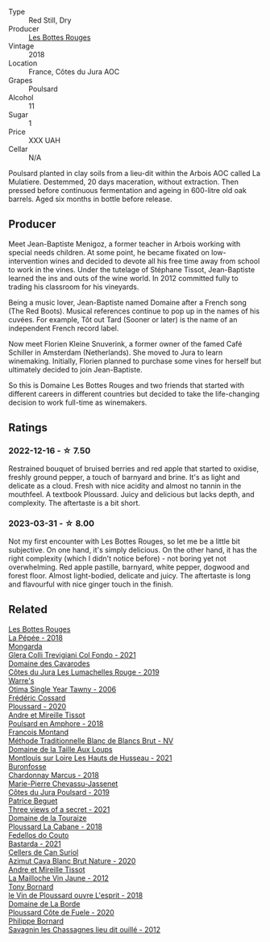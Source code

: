 #+attr_html: :class wine-main-image
[[file:/images/3e/07d3ab-d122-4eee-94dd-0770a526125b/2022-12-17-11-07-55-CC5ADD1A-A472-4573-B92C-3C13E05A8E48-1-102-o@512.webp]]

- Type :: Red Still, Dry
- Producer :: [[barberry:/producers/ff12da2b-6418-4827-b680-d48bc77709b6][Les Bottes Rouges]]
- Vintage :: 2018
- Location :: France, Côtes du Jura AOC
- Grapes :: Poulsard
- Alcohol :: 11
- Sugar :: 1
- Price :: XXX UAH
- Cellar :: N/A

Poulsard planted in clay soils from a lieu-dit within the Arbois AOC called La Mulatiere. Destemmed, 20 days maceration, without extraction. Then pressed before continuous fermentation and ageing in 600-litre old oak barrels. Aged six months in bottle before release.

** Producer

Meet Jean-Baptiste Menigoz, a former teacher in Arbois working with special needs children. At some point, he became fixated on low-intervention wines and decided to devote all his free time away from school to work in the vines. Under the tutelage of Stéphane Tissot, Jean-Baptiste learned the ins and outs of the wine world. In 2012 committed fully to trading his classroom for his vineyards.

Being a music lover, Jean-Baptiste named Domaine after a French song (The Red Boots). Musical references continue to pop up in the names of his cuvées. For example, Tôt out Tard (Sooner or later) is the name of an independent French record label.

Now meet Florien Kleine Snuverink, a former owner of the famed Café Schiller in Amsterdam (Netherlands). She moved to Jura to learn winemaking. Initially, Florien planned to purchase some vines for herself but ultimately decided to join Jean-Baptiste.

So this is Domaine Les Bottes Rouges and two friends that started with different careers in different countries but decided to take the life-changing decision to work full-time as winemakers.

** Ratings

*** 2022-12-16 - ☆ 7.50

Restrained bouquet of bruised berries and red apple that started to oxidise, freshly ground pepper, a touch of barnyard and brine. It's as light and delicate as a cloud. Fresh with nice acidity and almost no tannin in the mouthfeel. A textbook Ploussard. Juicy and delicious but lacks depth, and complexity. The aftertaste is a bit short.

*** 2023-03-31 - ☆ 8.00

Not my first encounter with Les Bottes Rouges, so let me be a little bit subjective. On one hand, it's simply delicious. On the other hand, it has the right complexity (which I didn't notice before) - not boring yet not overwhelming. Red apple pastille, barnyard, white pepper, dogwood and forest floor. Almost light-bodied, delicate and juicy. The aftertaste is long and flavourful with nice ginger touch in the finish.

** Related

#+begin_export html
<div class="flex-container">
  <a class="flex-item flex-item-left" href="/wines/a7426870-7f6d-41c1-bb8b-fa00a3a344f6.html">
    <img class="flex-bottle" src="/images/a7/426870-7f6d-41c1-bb8b-fa00a3a344f6/2023-04-07-15-54-44-824E7E2A-8550-4804-AF36-8C18AEC60B6A-1-105-c@512.webp"></img>
    <section class="h">Les Bottes Rouges</section>
    <section class="h text-bolder">La Pépée - 2018</section>
  </a>

  <a class="flex-item flex-item-right" href="/wines/0800b46f-7338-416b-b827-3bfb071e1238.html">
    <img class="flex-bottle" src="/images/08/00b46f-7338-416b-b827-3bfb071e1238/2023-04-01-09-58-09-9E85DC50-DA9C-482C-B4E8-3BF49562BBD9-1-105-c@512.webp"></img>
    <section class="h">Mongarda</section>
    <section class="h text-bolder">Glera Colli Trevigiani Col Fondo - 2021</section>
  </a>

  <a class="flex-item flex-item-left" href="/wines/0e00caf9-100e-4789-a9aa-dbe00f82d8af.html">
    <img class="flex-bottle" src="/images/0e/00caf9-100e-4789-a9aa-dbe00f82d8af/2022-12-17-11-15-46-24FF6E81-657F-4849-B873-1B9ADCF4244E-1-102-o@512.webp"></img>
    <section class="h">Domaine des Cavarodes</section>
    <section class="h text-bolder">Côtes du Jura Les Lumachelles Rouge - 2019</section>
  </a>

  <a class="flex-item flex-item-right" href="/wines/15645e48-cc87-4136-b9f7-bff28f7b74e1.html">
    <img class="flex-bottle" src="/images/15/645e48-cc87-4136-b9f7-bff28f7b74e1/2023-04-01-10-20-28-CF9B054A-2A6E-4C33-82F5-FA3A410C8303-1-105-c@512.webp"></img>
    <section class="h">Warre's</section>
    <section class="h text-bolder">Otima Single Year Tawny - 2006</section>
  </a>

  <a class="flex-item flex-item-left" href="/wines/45289e25-fbd9-4045-8ad4-cf52f5ffb871.html">
    <img class="flex-bottle" src="/images/45/289e25-fbd9-4045-8ad4-cf52f5ffb871/2023-04-01-10-13-00-698A1A22-B661-46BE-8631-D991BD98B9D0-1-105-c@512.webp"></img>
    <section class="h">Frédéric Cossard</section>
    <section class="h text-bolder">Ploussard - 2020</section>
  </a>

  <a class="flex-item flex-item-right" href="/wines/4b234919-3ae7-45b0-813b-970cd9ca74a0.html">
    <img class="flex-bottle" src="/images/4b/234919-3ae7-45b0-813b-970cd9ca74a0/2023-04-01-10-13-47-F3879159-4040-4F98-AC94-26E04954BBB5-1-105-c@512.webp"></img>
    <section class="h">Andre et Mireille Tissot</section>
    <section class="h text-bolder">Poulsard en Amphore - 2018</section>
  </a>

  <a class="flex-item flex-item-left" href="/wines/63b268f0-8b34-4d58-8dba-6302b9f2dbb4.html">
    <img class="flex-bottle" src="/images/63/b268f0-8b34-4d58-8dba-6302b9f2dbb4/2022-12-11-10-44-24-IMG-3730@512.webp"></img>
    <section class="h">Francois Montand</section>
    <section class="h text-bolder">Méthode Traditionnelle Blanc de Blancs Brut - NV</section>
  </a>

  <a class="flex-item flex-item-right" href="/wines/83757777-1f8c-4921-8206-45d45eee4fae.html">
    <img class="flex-bottle" src="/images/83/757777-1f8c-4921-8206-45d45eee4fae/2023-04-01-10-15-30-4095103B-7CF7-406F-875D-3B5EA553E27D-1-105-c@512.webp"></img>
    <section class="h">Domaine de la Taille Aux Loups</section>
    <section class="h text-bolder">Montlouis sur Loire Les Hauts de Husseau - 2021</section>
  </a>

  <a class="flex-item flex-item-left" href="/wines/892e6330-5d64-47c5-ac84-90ef7be094bc.html">
    <img class="flex-bottle" src="/images/89/2e6330-5d64-47c5-ac84-90ef7be094bc/2022-12-17-11-17-35-1A4F39D0-FE30-48BE-B0FC-B7794F162582-1-102-o@512.webp"></img>
    <section class="h">Buronfosse</section>
    <section class="h text-bolder">Chardonnay Marcus - 2018</section>
  </a>

  <a class="flex-item flex-item-right" href="/wines/a5021c3f-3d2c-42c2-a984-5455b774d224.html">
    <img class="flex-bottle" src="/images/a5/021c3f-3d2c-42c2-a984-5455b774d224/2023-04-01-10-09-41-FA7B2B61-4AA9-44E9-9CC5-089B8C5D2579-1-105-c@512.webp"></img>
    <section class="h">Marie-Pierre Chevassu-Jassenet</section>
    <section class="h text-bolder">Côtes du Jura Poulsard - 2019</section>
  </a>

  <a class="flex-item flex-item-left" href="/wines/a85a1ed5-61aa-48d6-8ef3-2a68e12e2378.html">
    <img class="flex-bottle" src="/images/a8/5a1ed5-61aa-48d6-8ef3-2a68e12e2378/2022-12-17-11-54-01-DE1A7071-C382-42F2-8C88-B0AA9CD7F322-1-102-o@512.webp"></img>
    <section class="h">Patrice Beguet</section>
    <section class="h text-bolder">Three views of a secret - 2021</section>
  </a>

  <a class="flex-item flex-item-right" href="/wines/c52c8091-3c3c-4090-a998-7db077b0e857.html">
    <img class="flex-bottle" src="/images/c5/2c8091-3c3c-4090-a998-7db077b0e857/2023-04-01-10-11-38-E23E5BF5-A4E6-4522-94F8-B31839BE4B41-1-105-c@512.webp"></img>
    <section class="h">Domaine de la Touraize</section>
    <section class="h text-bolder">Ploussard La Cabane - 2018</section>
  </a>

  <a class="flex-item flex-item-left" href="/wines/ce0741d1-bf10-4ec2-994d-a86a062bea58.html">
    <img class="flex-bottle" src="/images/ce/0741d1-bf10-4ec2-994d-a86a062bea58/2022-12-17-11-58-36-7CF64387-BD15-4E83-A217-6BCB53A19382-1-102-o@512.webp"></img>
    <section class="h">Fedellos do Couto</section>
    <section class="h text-bolder">Bastarda - 2021</section>
  </a>

  <a class="flex-item flex-item-right" href="/wines/d7463ff5-e6fb-4f8e-9b34-e4c3da51157a.html">
    <img class="flex-bottle" src="/images/d7/463ff5-e6fb-4f8e-9b34-e4c3da51157a/2022-12-17-11-01-07-17225201-7841-4857-A327-D82269B16E3D-1-105-c@512.webp"></img>
    <section class="h">Cellers de Can Suriol</section>
    <section class="h text-bolder">Azimut Cava Blanc Brut Nature - 2020</section>
  </a>

  <a class="flex-item flex-item-left" href="/wines/d8cdf174-081b-47a2-8d6b-ef54288feae5.html">
    <img class="flex-bottle" src="/images/d8/cdf174-081b-47a2-8d6b-ef54288feae5/2022-10-15-13-45-42-B777EC9D-F8D1-4F34-AA68-10950730C354-1-105-c@512.webp"></img>
    <section class="h">Andre et Mireille Tissot</section>
    <section class="h text-bolder">La Mailloche Vin Jaune - 2012</section>
  </a>

  <a class="flex-item flex-item-right" href="/wines/dae96f2e-0035-42dc-8678-b1caba56fe17.html">
    <img class="flex-bottle" src="/images/da/e96f2e-0035-42dc-8678-b1caba56fe17/2022-12-17-11-11-07-77F81EA6-1260-4EC5-9909-C48AFCB006D4-1-102-o@512.webp"></img>
    <section class="h">Tony Bornard</section>
    <section class="h text-bolder">le Vin de Ploussard ouvre L'esprit - 2018</section>
  </a>

  <a class="flex-item flex-item-left" href="/wines/e400d41f-6be2-4898-a383-203b45fca1b2.html">
    <img class="flex-bottle" src="/images/e4/00d41f-6be2-4898-a383-203b45fca1b2/2023-04-01-10-06-24-4B1BFC32-8DAE-47BB-AF17-C5EE267E3EC6-1-105-c@512.webp"></img>
    <section class="h">Domaine de La Borde</section>
    <section class="h text-bolder">Ploussard Côte de Fuele - 2020</section>
  </a>

  <a class="flex-item flex-item-right" href="/wines/e6abd222-5254-45ba-bba6-4eb328431065.html">
    <img class="flex-bottle" src="/images/e6/abd222-5254-45ba-bba6-4eb328431065/2022-12-17-11-18-55-A0F2D665-8777-4F4D-93AD-ECBE3C0FDC08-1-102-o@512.webp"></img>
    <section class="h">Philippe Bornard</section>
    <section class="h text-bolder">Savagnin les Chassagnes lieu dit ouillé - 2012</section>
  </a>

</div>
#+end_export

